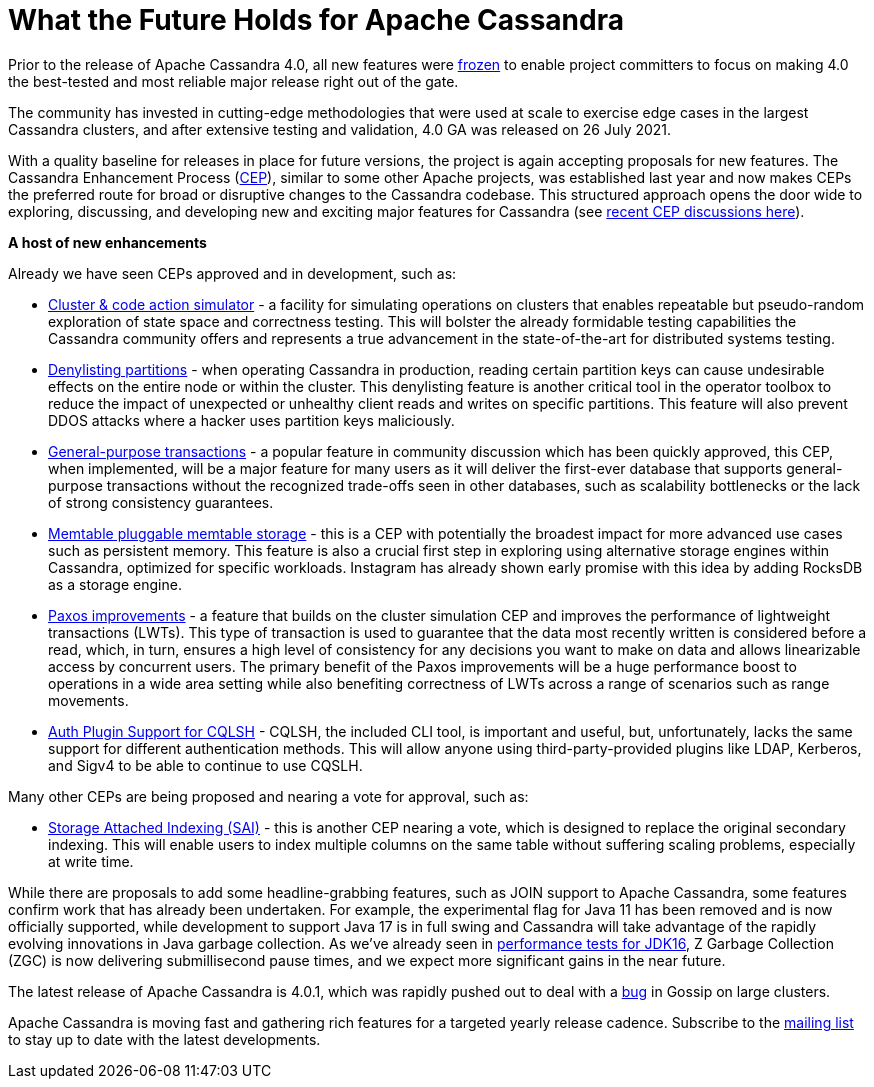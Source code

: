 = What the Future Holds for Apache Cassandra
:page-layout: single-post
:page-role: blog-post
:page-post-date: October 26, 2021
:page-post-author: The Apache Cassandra Community
:description: The Apache Cassandra Community
:keywords: 

Prior to the release of Apache Cassandra 4.0, all new features were https://lists.apache.org/thread.html/18c76129a4fe6785a51dad7500e04ee13a407a7f7ac5c8f9a3d83c87%40%3Cdev.cassandra.apache.org%3E[frozen,window=_blank] to enable project committers to focus on making 4.0 the best-tested and most reliable major release right out of the gate. 

The community has invested in cutting-edge methodologies that were used at scale to exercise edge cases in the largest Cassandra clusters, and after extensive testing and validation, 4.0 GA was released on 26 July 2021.

With a quality baseline for releases in place for future versions, the project is again accepting proposals for new features. The Cassandra Enhancement Process (https://cwiki.apache.org/confluence/pages/viewpage.action?pageId=95652201[CEP,window=_blank]), similar to some other Apache projects, was established last year and now makes CEPs the preferred route for broad or disruptive changes to the Cassandra codebase. This structured approach opens the door wide to exploring, discussing, and developing new and exciting major features for Cassandra (see https://lists.apache.org/list.html?\dev@cassandra.apache.org:gte=1d:CEP[recent CEP discussions here,window=_blank]).

*A host of new enhancements*

Already we have seen CEPs approved and in development, such as:

* https://cwiki.apache.org/confluence/display/CASSANDRA/CEP-10%3A+Cluster+and+Code+Simulations[Cluster & code action simulator,window=_blank] - a facility for simulating operations on clusters that enables repeatable but pseudo-random exploration of state space and correctness testing. This will bolster the already formidable testing capabilities the Cassandra community offers and represents a true advancement in the state-of-the-art for distributed systems testing.
* https://cwiki.apache.org/confluence/display/CASSANDRA/CEP-13%3A+Denylisting+partitions[Denylisting partitions,window=_blank] - when operating Cassandra in production, reading certain partition keys can cause undesirable effects on the entire node or within the cluster. This denylisting feature is another critical tool in the operator toolbox to reduce the impact of unexpected or unhealthy client reads and writes on specific partitions. This feature will also prevent DDOS attacks where a hacker uses partition keys maliciously.
* https://cwiki.apache.org/confluence/display/CASSANDRA/CEP-15%3A+General+Purpose+Transactions[General-purpose transactions,window=_blank] - a popular feature in community discussion which has been quickly approved, this CEP, when implemented, will be a major feature for many users as it will deliver the first-ever database that supports general-purpose transactions without the recognized trade-offs seen in other databases, such as scalability bottlenecks or the lack of strong consistency guarantees.
* https://cwiki.apache.org/confluence/display/CASSANDRA/CEP-11%3A+Pluggable+memtable+implementations[Memtable pluggable memtable storage,window=_blank] - this is a CEP with potentially the broadest impact for more advanced use cases such as persistent memory. This feature is also a crucial first step in exploring using alternative storage engines within Cassandra, optimized for specific workloads. Instagram has already shown early promise with this idea by adding RocksDB as a storage engine.
* https://cwiki.apache.org/confluence/display/CASSANDRA/CEP-14%3A+Paxos+Improvements[Paxos improvements,window=_blank] - a feature that builds on the cluster simulation CEP and improves the performance of lightweight transactions (LWTs). This type of transaction is used to guarantee that the data most recently written is considered before a read, which, in turn, ensures a high level of consistency for any decisions you want to make on data and allows linearizable access by concurrent users. The primary benefit of the Paxos improvements will be a huge performance boost to operations in a wide area setting while also benefiting correctness of LWTs across a range of scenarios such as range movements.
* https://cwiki.apache.org/confluence/display/CASSANDRA/CEP-16%3A+Auth+Plugin+Support+for+CQLSH[Auth Plugin Support for CQLSH,window=_blank] - CQLSH, the included CLI tool, is important and useful, but, unfortunately, lacks the same support for different authentication methods. This will allow anyone using third-party-provided plugins like LDAP, Kerberos, and Sigv4 to be able to continue to use CQSLH.

Many other CEPs are being proposed and nearing a vote for approval, such as:

* https://cwiki.apache.org/confluence/display/CASSANDRA/CEP-7%3A+Storage+Attached+Index[Storage Attached Indexing (SAI),window=_blank] - this is another CEP nearing a vote, which is designed to replace the original secondary indexing. This will enable users to index multiple columns on the same table without suffering scaling problems, especially at write time.

While there are proposals to add some headline-grabbing features, such as JOIN support to Apache Cassandra, some features confirm work that has already been undertaken. For example, the experimental flag for Java 11 has been removed and is now officially supported, while development to support Java 17 is in full swing and Cassandra will take advantage of the rapidly evolving innovations in Java garbage collection. As we’ve already seen in https://jaxenter.com/apache-cassandra-java-174575.html[performance tests for JDK16,window=_blank], Z Garbage Collection (ZGC) is now delivering submillisecond pause times, and we expect more significant gains in the near future.

The latest release of Apache Cassandra is 4.0.1, which was rapidly pushed out to deal with a https://issues.apache.org/jira/browse/CASSANDRA-16877[bug,window=_blank] in Gossip on large clusters. 

Apache Cassandra is moving fast and gathering rich features for a targeted yearly release cadence. Subscribe to the xref:community.adoc#join-the-conversation[mailing list] to stay up to date with the latest developments.